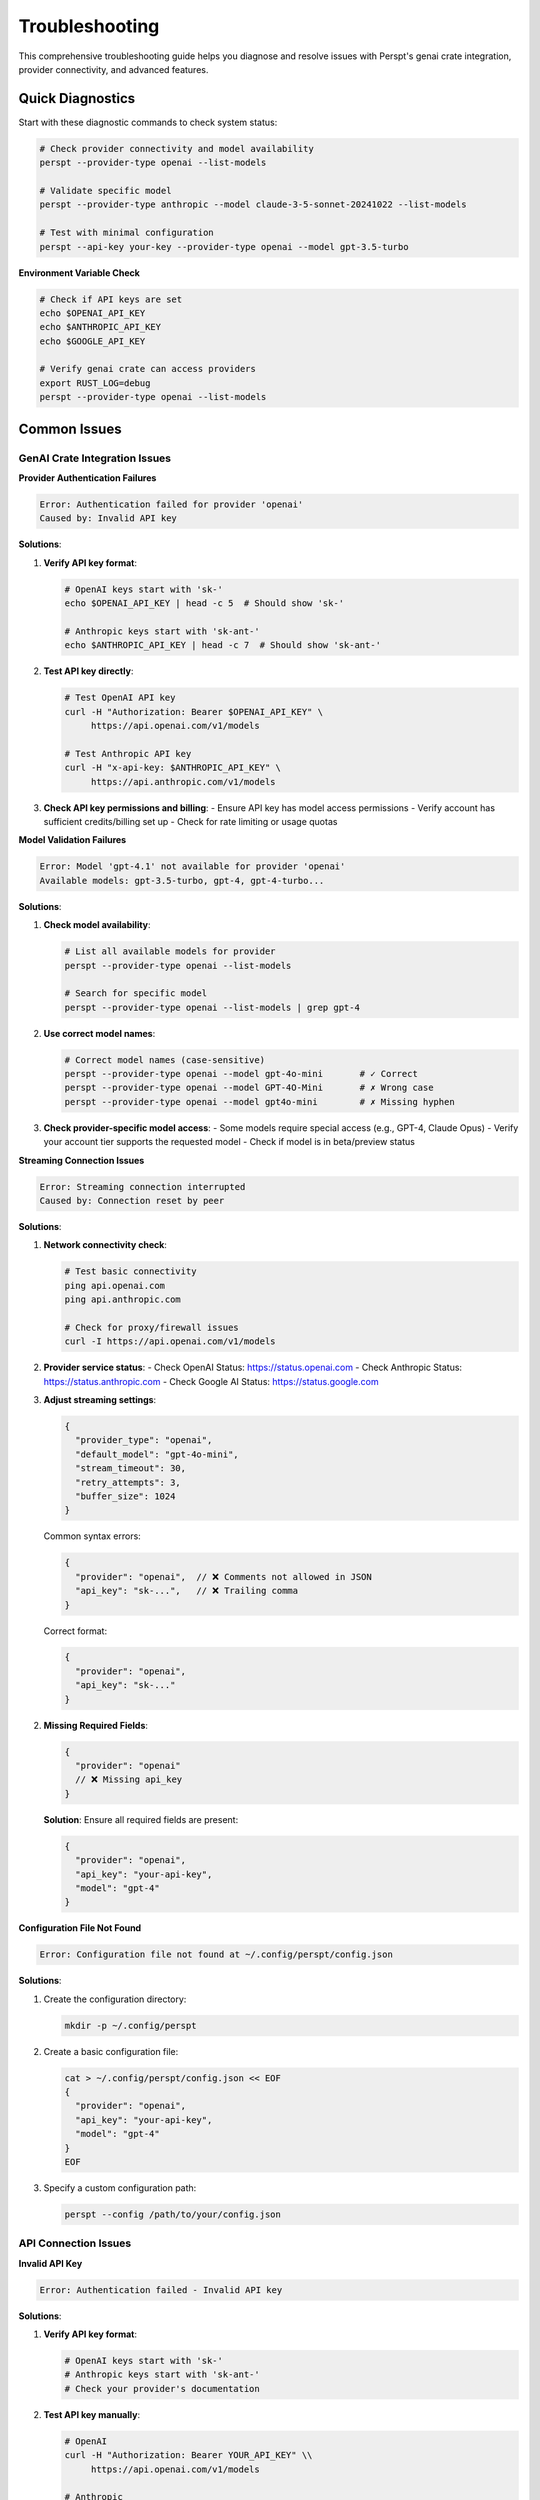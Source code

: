 Troubleshooting
===============

This comprehensive troubleshooting guide helps you diagnose and resolve issues with Perspt's genai crate integration, provider connectivity, and advanced features.

Quick Diagnostics
------------------

Start with these diagnostic commands to check system status:

.. code-block:: bash

   # Check provider connectivity and model availability
   perspt --provider-type openai --list-models
   
   # Validate specific model
   perspt --provider-type anthropic --model claude-3-5-sonnet-20241022 --list-models
   
   # Test with minimal configuration
   perspt --api-key your-key --provider-type openai --model gpt-3.5-turbo

**Environment Variable Check**

.. code-block:: bash

   # Check if API keys are set
   echo $OPENAI_API_KEY
   echo $ANTHROPIC_API_KEY
   echo $GOOGLE_API_KEY
   
   # Verify genai crate can access providers
   export RUST_LOG=debug
   perspt --provider-type openai --list-models

Common Issues
-------------

GenAI Crate Integration Issues
~~~~~~~~~~~~~~~~~~~~~~~~~~~~~~

**Provider Authentication Failures**

.. code-block:: text

   Error: Authentication failed for provider 'openai'
   Caused by: Invalid API key

**Solutions**:

1. **Verify API key format**:

   .. code-block:: bash

      # OpenAI keys start with 'sk-'
      echo $OPENAI_API_KEY | head -c 5  # Should show 'sk-'
      
      # Anthropic keys start with 'sk-ant-'
      echo $ANTHROPIC_API_KEY | head -c 7  # Should show 'sk-ant-'

2. **Test API key directly**:

   .. code-block:: bash

      # Test OpenAI API key
      curl -H "Authorization: Bearer $OPENAI_API_KEY" \
           https://api.openai.com/v1/models
      
      # Test Anthropic API key
      curl -H "x-api-key: $ANTHROPIC_API_KEY" \
           https://api.anthropic.com/v1/models

3. **Check API key permissions and billing**:
   - Ensure API key has model access permissions
   - Verify account has sufficient credits/billing set up
   - Check for rate limiting or usage quotas

**Model Validation Failures**

.. code-block:: text

   Error: Model 'gpt-4.1' not available for provider 'openai'
   Available models: gpt-3.5-turbo, gpt-4, gpt-4-turbo...

**Solutions**:

1. **Check model availability**:

   .. code-block:: bash

      # List all available models for provider
      perspt --provider-type openai --list-models
      
      # Search for specific model
      perspt --provider-type openai --list-models | grep gpt-4

2. **Use correct model names**:

   .. code-block:: bash

      # Correct model names (case-sensitive)
      perspt --provider-type openai --model gpt-4o-mini       # ✓ Correct
      perspt --provider-type openai --model GPT-4O-Mini       # ✗ Wrong case
      perspt --provider-type openai --model gpt4o-mini        # ✗ Missing hyphen

3. **Check provider-specific model access**:
   - Some models require special access (e.g., GPT-4, Claude Opus)
   - Verify your account tier supports the requested model
   - Check if model is in beta/preview status

**Streaming Connection Issues**

.. code-block:: text

   Error: Streaming connection interrupted
   Caused by: Connection reset by peer

**Solutions**:

1. **Network connectivity check**:

   .. code-block:: bash

      # Test basic connectivity
      ping api.openai.com
      ping api.anthropic.com
      
      # Check for proxy/firewall issues
      curl -I https://api.openai.com/v1/models

2. **Provider service status**:
   - Check OpenAI Status: https://status.openai.com
   - Check Anthropic Status: https://status.anthropic.com
   - Check Google AI Status: https://status.google.com

3. **Adjust streaming settings**:

   .. code-block:: json

      {
        "provider_type": "openai",
        "default_model": "gpt-4o-mini",
        "stream_timeout": 30,
        "retry_attempts": 3,
        "buffer_size": 1024
      }

   Common syntax errors:

   .. code-block:: json

      {
        "provider": "openai",  // ❌ Comments not allowed in JSON
        "api_key": "sk-...",   // ❌ Trailing comma
      }

   Correct format:

   .. code-block:: json

      {
        "provider": "openai",
        "api_key": "sk-..."
      }

2. **Missing Required Fields**:

   .. code-block:: json

      {
        "provider": "openai"
        // ❌ Missing api_key
      }

   **Solution**: Ensure all required fields are present:

   .. code-block:: json

      {
        "provider": "openai",
        "api_key": "your-api-key",
        "model": "gpt-4"
      }

**Configuration File Not Found**

.. code-block:: text

   Error: Configuration file not found at ~/.config/perspt/config.json

**Solutions**:

1. Create the configuration directory:

   .. code-block:: bash

      mkdir -p ~/.config/perspt

2. Create a basic configuration file:

   .. code-block:: bash

      cat > ~/.config/perspt/config.json << EOF
      {
        "provider": "openai",
        "api_key": "your-api-key",
        "model": "gpt-4"
      }
      EOF

3. Specify a custom configuration path:

   .. code-block:: bash

      perspt --config /path/to/your/config.json

API Connection Issues
~~~~~~~~~~~~~~~~~~~~~

**Invalid API Key**

.. code-block:: text

   Error: Authentication failed - Invalid API key

**Solutions**:

1. **Verify API key format**:

   .. code-block:: bash

      # OpenAI keys start with 'sk-'
      # Anthropic keys start with 'sk-ant-'
      # Check your provider's documentation

2. **Test API key manually**:

   .. code-block:: bash

      # OpenAI
      curl -H "Authorization: Bearer YOUR_API_KEY" \\
           https://api.openai.com/v1/models

      # Anthropic
      curl -H "x-api-key: YOUR_API_KEY" \\
           -H "anthropic-version: 2023-06-01" \\
           https://api.anthropic.com/v1/messages

3. **Check API key permissions**:
   - Ensure the key has necessary permissions
   - Check if the key is associated with the correct organization
   - Verify the key hasn't expired

**Network Connectivity Issues**

.. code-block:: text

   Error: Failed to connect to API endpoint

**Solutions**:

1. **Check internet connectivity**:

   .. code-block:: bash

      ping google.com
      curl -I https://api.openai.com

2. **Verify firewall/proxy settings**:

   .. code-block:: bash

      # Check if behind corporate firewall
      echo $HTTP_PROXY
      echo $HTTPS_PROXY

3. **Test with different endpoints**:

   .. code-block:: bash

      # Try different base URLs
      curl https://api.openai.com/v1/models
      curl https://api.anthropic.com/v1/models

4. **Configure proxy if needed**:

   .. code-block:: json

      {
        "provider": "openai",
        "proxy": {
          "http": "http://proxy.company.com:8080",
          "https": "https://proxy.company.com:8080"
        }
      }

**Rate Limiting**

.. code-block:: text

   Error: Rate limit exceeded

**Solutions**:

1. **Wait and retry**:
   - Most rate limits reset within minutes
   - Implement exponential backoff

2. **Check rate limits**:

   .. code-block:: bash

      # Check OpenAI rate limits
      curl -H "Authorization: Bearer YOUR_API_KEY" \\
           https://api.openai.com/v1/usage

3. **Optimize requests**:

   .. code-block:: json

      {
        "rate_limiting": {
          "requests_per_minute": 50,
          "delay_between_requests": 1.2,
          "max_retries": 3
        }
      }

4. **Upgrade API plan**:
   - Consider higher-tier plans for increased limits
   - Contact provider support for enterprise limits

Model and Response Issues
~~~~~~~~~~~~~~~~~~~~~~~~~

**Model Not Available**

.. code-block:: text

   Error: Model 'gpt-5' not found

**Solutions**:

1. **Check available models**:

   .. code-block:: text

      > /list-models

2. **Verify model name spelling**:

   .. code-block:: json

      {
        "model": "gpt-4-turbo",  // ✓ Correct
        "model": "gpt-4-turob"   // ❌ Typo
      }

3. **Check provider model availability**:
   - Some models may be region-specific
   - Newer models might not be available to all users

**Slow Responses**

**Causes and solutions**:

1. **Large context windows**:

   .. code-block:: json

      {
        "max_tokens": 1000,        // ✓ Reasonable
        "conversation_history_limit": 20  // ✓ Limit history
      }

2. **Network latency**:

   .. code-block:: bash

      # Test latency to provider
      ping api.openai.com

3. **Provider server load**:
   - Check provider status pages
   - Try different models or regions

**Unexpected Responses**

.. code-block:: text

   AI responses seem off-topic or inappropriate

**Solutions**:

1. **Review system prompt**:

   .. code-block:: json

      {
        "system_prompt": "You are a helpful assistant..."  // Clear instructions
      }

2. **Adjust model parameters**:

   .. code-block:: json

      {
        "temperature": 0.3,     // Lower for more focused responses
        "top_p": 0.8,          // Reduce randomness
        "frequency_penalty": 0.2  // Reduce repetition
      }

3. **Clear conversation history**:

   .. code-block:: text

      > /clear

Local Model Issues
~~~~~~~~~~~~~~~~~~

**Ollama Connection Failed**

.. code-block:: text

   Error: Failed to connect to Ollama at localhost:11434

**Solutions**:

1. **Check if Ollama is running**:

   .. code-block:: bash

      # Start Ollama
      ollama serve

      # Check if running
      curl http://localhost:11434/api/tags

2. **Verify model is installed**:

   .. code-block:: bash

      ollama list
      ollama pull llama2:7b  # Install if missing

3. **Check port configuration**:

   .. code-block:: json

      {
        "provider": "ollama",
        "base_url": "http://localhost:11434"  // Correct port
      }

**Insufficient Memory/GPU**

.. code-block:: text

   Error: Out of memory when loading model

**Solutions**:

1. **Use smaller models**:

   .. code-block:: bash

      # Instead of 13B model, use 7B
      ollama pull llama2:7b
      ollama pull mistral:7b

2. **Adjust GPU layers**:

   .. code-block:: json

      {
        "provider": "ollama",
        "options": {
          "num_gpu": 0,     // Use CPU only
          "num_thread": 4   // Limit CPU threads
        }
      }

3. **Monitor system resources**:

   .. code-block:: bash

      # Check memory usage
      htop
      nvidia-smi  # For GPU usage

Platform-Specific Issues
-------------------------

macOS Issues
~~~~~~~~~~~~

**Gatekeeper Blocking Execution**

.. code-block:: text

   "perspt" cannot be opened because it is from an unidentified developer

**Solution**:

.. code-block:: bash

   sudo xattr -rd com.apple.quarantine /path/to/perspt

**Homebrew Installation Issues**

.. code-block:: bash

   # Update Homebrew
   brew update
   brew upgrade

   # Clear caches
   brew cleanup

   # Reinstall if needed
   brew uninstall perspt
   brew install perspt

Linux Issues
~~~~~~~~~~~~

**Missing Shared Libraries**

.. code-block:: text

   error while loading shared libraries: libssl.so.1.1

**Solutions**:

.. code-block:: bash

   # Ubuntu/Debian
   sudo apt update
   sudo apt install libssl1.1 libssl-dev

   # Fedora/RHEL
   sudo dnf install openssl-libs openssl-devel

   # Check library dependencies
   ldd /path/to/perspt

**Permission Issues**

.. code-block:: bash

   # Make executable
   chmod +x perspt

   # Install system-wide
   sudo cp perspt /usr/local/bin/

Windows Issues
~~~~~~~~~~~~~~

**PowerShell Execution Policy**

.. code-block:: powershell

   # Check current policy
   Get-ExecutionPolicy

   # Set policy to allow local scripts
   Set-ExecutionPolicy -ExecutionPolicy RemoteSigned -Scope CurrentUser

**Windows Defender False Positive**

1. Add Perspt to Windows Defender exclusions
2. Download from official sources only
3. Verify file hashes if available

Advanced Troubleshooting
------------------------

Debug Mode
~~~~~~~~~~

Enable detailed logging:

.. code-block:: json

   {
     "debug": {
       "enabled": true,
       "log_level": "trace",
       "log_file": "~/.config/perspt/debug.log"
     }
   }

Run with verbose output:

.. code-block:: bash

   perspt --verbose --debug

Log Analysis
~~~~~~~~~~~~

Check log files for detailed error information:

.. code-block:: bash

   # View recent logs
   tail -f ~/.config/perspt/perspt.log

   # Search for specific errors
   grep -i "error" ~/.config/perspt/perspt.log

   # Analyze API calls
   grep -i "api" ~/.config/perspt/debug.log

Network Debugging
~~~~~~~~~~~~~~~~~

**Capture network traffic**:

.. code-block:: bash

   # Using tcpdump (Linux/macOS)
   sudo tcpdump -i any -n host api.openai.com

   # Using netstat
   netstat -an | grep :443

**Test with curl**:

.. code-block:: bash

   # Test OpenAI API
   curl -v -H "Authorization: Bearer YOUR_API_KEY" \\
        -H "Content-Type: application/json" \\
        -d '{"model":"gpt-4o-mini","messages":[{"role":"user","content":"Hello"}]}' \\
        https://api.openai.com/v1/chat/completions

Configuration Debugging
~~~~~~~~~~~~~~~~~~~~~~~

**Validate configuration**:

.. code-block:: bash

   # Check JSON syntax
   python -c "import json; print(json.load(open('config.json')))"

   # Validate with Perspt
   perspt --validate-config

**Test minimal configuration**:

.. code-block:: json

   {
     "provider": "openai",
     "api_key": "your-key",
     "model": "gpt-4o-mini"
   }

Performance Debugging
~~~~~~~~~~~~~~~~~~~~~

**Monitor resource usage**:

.. code-block:: bash

   # Monitor CPU and memory
   top -p $(pgrep perspt)

   # Monitor disk I/O
   iotop -p $(pgrep perspt)

**Profile network usage**:

.. code-block:: bash

   # Monitor bandwidth usage
   netlimit -p $(pgrep perspt)

Recovery Procedures
-------------------

Reset Configuration
~~~~~~~~~~~~~~~~~~~

1. **Backup current configuration**:

   .. code-block:: bash

      cp ~/.config/perspt/config.json ~/.config/perspt/config.json.backup

2. **Reset to defaults**:

   .. code-block:: bash

      rm ~/.config/perspt/config.json
      perspt --create-config

3. **Restore from backup if needed**:

   .. code-block:: bash

      cp ~/.config/perspt/config.json.backup ~/.config/perspt/config.json

Clear Cache and Data
~~~~~~~~~~~~~~~~~~~~

.. code-block:: bash

   # Clear conversation history
   rm -rf ~/.config/perspt/history/

   # Clear cache
   rm -rf ~/.config/perspt/cache/

   # Clear temporary files
   rm -rf /tmp/perspt*

Complete Reinstallation
~~~~~~~~~~~~~~~~~~~~~~~

.. code-block:: bash

   # Remove all Perspt data
   rm -rf ~/.config/perspt/
   rm -rf ~/.local/share/perspt/

   # Uninstall and reinstall
   # (method depends on installation method)

Getting Help
------------

Community Support
~~~~~~~~~~~~~~~~~

- **GitHub Issues**: Report bugs and feature requests
- **Discussions**: Ask questions and share tips
- **Discord/Slack**: Real-time community support

Reporting Issues
~~~~~~~~~~~~~~~

When reporting issues, include:

1. **System information**:

   .. code-block:: bash

      perspt --version
      uname -a  # or systeminfo on Windows

2. **Configuration** (sanitized):

   .. code-block:: json

      {
        "provider": "openai",
        "model": "gpt-4",
        "api_key": "sk-***redacted***"
      }

3. **Error messages** (full text)
4. **Steps to reproduce**
5. **Expected vs actual behavior**

Professional Support
~~~~~~~~~~~~~~~~~~~~

For enterprise users:

- **Priority support tickets**
- **Direct communication channels**
- **Custom configuration assistance**
- **Integration consulting**



Provider-Specific Troubleshooting
---------------------------------

OpenAI Provider Issues
~~~~~~~~~~~~~~~~~~~~~~

**Authentication and API Key Problems**

.. code-block:: text

   Error: Invalid API key for OpenAI
   Error: Rate limit exceeded for model gpt-4

**Solutions**:

1. **API Key Validation**:

   .. code-block:: bash

      # Verify OpenAI API key format (should start with 'sk-')
      echo $OPENAI_API_KEY | head -c 3  # Should show 'sk-'
      
      # Test API key with curl
      curl -H "Authorization: Bearer $OPENAI_API_KEY" \
           https://api.openai.com/v1/models

2. **Rate Limiting Management**:

   .. code-block:: bash

      # Use tier-appropriate models
      perspt --provider-type openai --model gpt-3.5-turbo  # Lower tier
      perspt --provider-type openai --model gpt-4o-mini    # Tier 1+
      perspt --provider-type openai --model gpt-4          # Tier 3+

3. **Quota and Billing Issues**:
   - Check OpenAI dashboard for usage limits
   - Verify payment method is valid
   - Monitor usage to avoid unexpected charges

**Model Access Issues**

.. code-block:: text

   Error: Model 'o1-preview' not available
   Error: Insufficient quota for GPT-4

**Solutions**:

1. **Model Tier Requirements**:

   .. code-block:: bash

      # Tier 1 models (widely available)
      perspt --provider-type openai --model gpt-3.5-turbo
      perspt --provider-type openai --model gpt-4o-mini
      
      # Tier 2+ models (higher usage requirements)
      perspt --provider-type openai --model gpt-4
      perspt --provider-type openai --model gpt-4-turbo
      
      # Special access models (invitation/waitlist)
      perspt --provider-type openai --model o1-preview
      perspt --provider-type openai --model o1-mini

2. **Reasoning Model Limitations**:
   - o1 models have special usage patterns
   - Higher latency expected for reasoning
   - May have stricter rate limits

Anthropic Provider Issues
~~~~~~~~~~~~~~~~~~~~~~~~~

**Claude Model Access**

.. code-block:: text

   Error: Model 'claude-3-opus-20240229' not available
   Error: Anthropic API key authentication failed

**Solutions**:

1. **API Key Format**:

   .. code-block:: bash

      # Anthropic keys start with 'sk-ant-'
      echo $ANTHROPIC_API_KEY | head -c 7  # Should show 'sk-ant-'
      
      # Test with curl
      curl -H "x-api-key: $ANTHROPIC_API_KEY" \
           -H "anthropic-version: 2023-06-01" \
           https://api.anthropic.com/v1/models

2. **Model Availability**:

   .. code-block:: bash

      # Generally available models
      perspt --provider-type anthropic --model claude-3-5-sonnet-20241022
      perspt --provider-type anthropic --model claude-3-5-haiku-20241022
      
      # Request access for Opus through Anthropic Console
      perspt --provider-type anthropic --model claude-3-opus-20240229

3. **Rate Limiting**:
   - Anthropic has strict rate limits for new accounts
   - Build up usage history for higher limits
   - Use Haiku model for testing and development

Google AI (Gemini) Provider Issues
~~~~~~~~~~~~~~~~~~~~~~~~~~~~~~~~~~

**API Key and Setup Problems**

.. code-block:: text

   Error: Google AI API key not valid
   Error: Gemini model access denied

**Solutions**:

1. **API Key Configuration**:

   .. code-block:: bash

      # Get API key from Google AI Studio
      export GOOGLE_API_KEY="your-api-key"
      # Alternative environment variable
      export GEMINI_API_KEY="your-api-key"
      
      # Test API access
      curl -H "Content-Type: application/json" \
           "https://generativelanguage.googleapis.com/v1beta/models?key=$GOOGLE_API_KEY"

2. **Model Selection**:

   .. code-block:: bash

      # Recommended models
      perspt --provider-type google --model gemini-1.5-flash     # Fast, cost-effective
      perspt --provider-type google --model gemini-1.5-pro      # Balanced capability
      perspt --provider-type google --model gemini-1.5-pro-exp  # Experimental features

3. **Geographic Restrictions**:
   - Some Gemini models have geographic limitations
   - Check Google AI availability in your region
   - Use VPN if necessary and allowed by Google's terms

Groq Provider Issues
~~~~~~~~~~~~~~~~~~~~

**Service Availability**

.. code-block:: text

   Error: Groq service temporarily unavailable
   Error: Model inference timeout

**Solutions**:

1. **Service Reliability**:
   - Groq prioritizes speed over availability
   - Configure fallback providers for production use
   - Monitor Groq status page for outages

2. **Model Selection**:

   .. code-block:: bash

      # Fast inference models
      perspt --provider-type groq --model llama-3.1-8b-instant
      perspt --provider-type groq --model mixtral-8x7b-32768
      perspt --provider-type groq --model gemma-7b-it

3. **Timeout Configuration**:

   .. code-block:: json

      {
        "provider_type": "groq",
        "timeout": 30,
        "retry_attempts": 2,
        "fallback_provider": "openai"
      }

Cohere Provider Issues
~~~~~~~~~~~~~~~~~~~~~~

**API Integration Problems**

.. code-block:: text

   Error: Cohere API authentication failed
   Error: Model 'command-r-plus' not accessible

**Solutions**:

1. **API Key Setup**:

   .. code-block:: bash

      export COHERE_API_KEY="your-api-key"
      
      # Test API access
      curl -H "Authorization: Bearer $COHERE_API_KEY" \
           https://api.cohere.ai/v1/models

2. **Model Access**:

   .. code-block:: bash

      # Available Cohere models
      perspt --provider-type cohere --model command-r
      perspt --provider-type cohere --model command-r-plus
      perspt --provider-type cohere --model command-light

XAI (Grok) Provider Issues
~~~~~~~~~~~~~~~~~~~~~~~~~~

**Grok Model Access**

.. code-block:: text

   Error: XAI API key invalid
   Error: Grok model not available

**Solutions**:

1. **API Configuration**:

   .. code-block:: bash

      export XAI_API_KEY="your-api-key"
      
      # Check available models
      perspt --provider-type xai --list-models

2. **Model Selection**:

   .. code-block:: bash

      # Available Grok models
      perspt --provider-type xai --model grok-beta

Ollama (Local) Provider Issues
~~~~~~~~~~~~~~~~~~~~~~~~~~~~~~

**Service Connection Problems**

.. code-block:: text

   Error: Could not connect to Ollama server
   Error: Model not found in Ollama

**Solutions**:

1. **Ollama Service Management**:

   .. code-block:: bash

      # Check if Ollama is running
      curl http://localhost:11434/api/tags
      
      # Start Ollama service
      ollama serve
      
      # Start as background service (macOS)
      brew services start ollama

2. **Model Management**:

   .. code-block:: bash

      # List installed models
      ollama list
      
      # Install popular models
      ollama pull llama3.2:8b
      ollama pull mistral:7b
      ollama pull codellama:7b
      
      # Remove unused models to save space
      ollama rm unused-model

3. **Resource Optimization**:

   .. code-block:: bash

      # Check system resources
      htop
      nvidia-smi  # For GPU users
      
      # Use smaller models for limited resources
      ollama pull llama3.2:3b      # 3B parameters
      ollama pull phi3:mini        # Microsoft Phi-3 Mini

4. **Configuration Tuning**:

   .. code-block:: json

      {
        "provider_type": "ollama",
        "base_url": "http://localhost:11434",
        "options": {
          "num_gpu": 1,           # Number of GPU layers
          "num_thread": 8,        # CPU threads
          "num_ctx": 4096,        # Context window
          "temperature": 0.7,
          "top_p": 0.9
        }
      }

Performance Optimization
------------------------

Response Time Optimization
~~~~~~~~~~~~~~~~~~~~~~~~~~

**Model Selection for Speed**

.. code-block:: bash

   # Fastest models by provider
   perspt --provider-type groq --model llama-3.1-8b-instant     # Groq (fastest)
   perspt --provider-type openai --model gpt-4o-mini            # OpenAI (fast)
   perspt --provider-type google --model gemini-1.5-flash       # Google (fast)
   perspt --provider-type anthropic --model claude-3-5-haiku-20241022  # Anthropic (fast)

**Configuration Tuning**

.. code-block:: json

   {
     "performance": {
       "max_tokens": 1000,           # Limit response length
       "stream": true,               # Enable streaming
       "timeout": 15,                # Shorter timeout
       "parallel_requests": 2,       # Multiple requests
       "cache_responses": true       # Cache similar queries
     }
   }

Memory and Resource Management
~~~~~~~~~~~~~~~~~~~~~~~~~~~~~~

**System Resource Monitoring**

.. code-block:: bash

   # Monitor CPU and memory usage
   top -p $(pgrep perspt)
   
   # Monitor network usage
   iftop -i any -f "host api.openai.com"
   
   # Check disk usage for logs and cache
   du -sh ~/.config/perspt/

**Resource Optimization**

.. code-block:: json

   {
     "resource_limits": {
       "max_history_size": 50,       # Limit conversation history
       "cache_size_mb": 100,         # Limit cache size
       "log_rotation_size": "10MB",  # Rotate logs
       "cleanup_interval": "24h"     # Regular cleanup
     }
   }

Network Performance
~~~~~~~~~~~~~~~~~~~

**Connection Optimization**

.. code-block:: json

   {
     "network": {
       "keep_alive": true,           # Reuse connections
       "connection_pool_size": 5,    # Pool connections
       "dns_cache": true,            # Cache DNS lookups
       "compression": true           # Enable compression
     }
   }

**Regional Configuration**

.. code-block:: json

   {
     "provider_endpoints": {
       "openai": "https://api.openai.com",           # US
       "anthropic": "https://api.anthropic.com",     # US
       "google": "https://generativelanguage.googleapis.com"  # Global
     }
   }

Advanced Recovery Procedures
---------------------------

Complete System Reset
~~~~~~~~~~~~~~~~~~~~~

**Full Configuration Reset**

.. code-block:: bash

   # Backup current configuration
   cp -r ~/.config/perspt ~/.config/perspt.backup.$(date +%Y%m%d)
   
   # Remove all Perspt data
   rm -rf ~/.config/perspt/
   rm -rf ~/.local/share/perspt/
   rm -rf ~/.cache/perspt/
   
   # Clear temporary files
   rm -rf /tmp/perspt*
   
   # Recreate default configuration
   perspt --create-default-config

**Selective Reset Options**

.. code-block:: bash

   # Reset only configuration
   rm ~/.config/perspt/config.json
   perspt --setup
   
   # Clear only cache
   rm -rf ~/.config/perspt/cache/
   
   # Clear only conversation history
   rm -rf ~/.config/perspt/history/
   
   # Reset only logs
   rm ~/.config/perspt/*.log

Emergency Fallback Procedures
~~~~~~~~~~~~~~~~~~~~~~~~~~~~~

**Provider Fallback Chain**

.. code-block:: json

   {
     "fallback_chain": [
       {
         "provider_type": "openai",
         "model": "gpt-4o-mini",
         "on_failure": "next"
       },
       {
         "provider_type": "anthropic", 
         "model": "claude-3-5-haiku-20241022",
         "on_failure": "next"
       },
       {
         "provider_type": "ollama",
         "model": "llama3.2:8b",
         "on_failure": "fail"
       }
     ]
   }

**Manual Override Mode**

.. code-block:: bash

   # Force specific provider regardless of config
   perspt --force-provider openai --force-model gpt-3.5-turbo
   
   # Use minimal configuration
   perspt --no-config --api-key sk-... --provider-type openai
   
   # Debug mode with maximum verbosity
   perspt --debug --verbose --log-level trace

Data Recovery
~~~~~~~~~~~~~

**Conversation History Recovery**

.. code-block:: bash

   # Check for backup files
   ls ~/.config/perspt/history/*.backup
   
   # Restore from backup
   cp ~/.config/perspt/history/conversation.backup \
      ~/.config/perspt/history/conversation.json
   
   # Export conversations before reset
   perspt --export-history ~/perspt-backup.json

**Configuration Recovery**

.. code-block:: bash

   # Restore from automatic backup
   cp ~/.config/perspt/config.json.backup ~/.config/perspt/config.json
   
   # Recreate from environment variables
   perspt --config-from-env
   
   # Interactive configuration rebuild
   perspt --reconfigure

Version Migration Issues
~~~~~~~~~~~~~~~~~~~~~~~

**Upgrading from allms to genai**

.. code-block:: bash

   # Backup old configuration
   cp ~/.config/perspt/config.json ~/.config/perspt/config.allms.backup
   
   # Run migration script
   perspt --migrate-config
   
   # Manual migration if needed
   perspt --validate-config --fix-issues

**Downgrade Procedures**

.. code-block:: bash

   # Install specific version
   cargo install perspt --version 0.2.0
   
   # Use version-specific configuration
   cp ~/.config/perspt/config.v0.2.0.json ~/.config/perspt/config.json

Emergency Contact and Support
-----------------------------

Critical Issue Escalation
~~~~~~~~~~~~~~~~~~~~~~~~~

For production-critical issues:

1. **Immediate Workarounds**:
   - Switch to backup providers
   - Use local models (Ollama) for offline capability
   - Enable debug logging for detailed diagnosis

2. **Community Support Channels**:
   - GitHub Issues: https://github.com/eonseed/perspt/issues
   - Discord Community: [Link to Discord]
   - Reddit: r/perspt

3. **Enterprise Support**:
   - Priority ticket system
   - Direct developer contact
   - Custom configuration assistance

Issue Documentation Template
~~~~~~~~~~~~~~~~~~~~~~~~~~~~

When reporting issues, include this information:

.. code-block:: text

   **Environment Information:**
   - OS: [macOS 14.1 / Ubuntu 22.04 / Windows 11]
   - Perspt Version: [perspt --version]
   - Installation Method: [cargo / brew / binary]
   
   **Configuration:**
   - Provider: [openai / anthropic / google / etc.]
   - Model: [gpt-4o-mini / claude-3-5-sonnet / etc.]
   - Config file: [attach sanitized config.json]
   
   **Error Details:**
   - Full error message: [exact text]
   - Error code: [if available]
   - Stack trace: [if available]
   
   **Reproduction Steps:**
   1. [Step 1]
   2. [Step 2]
   3. [Error occurs]
   
   **Expected vs Actual Behavior:**
   - Expected: [what should happen]
   - Actual: [what actually happens]
   
   **Additional Context:**
   - Network environment: [corporate / home / proxy]
   - Recent changes: [configuration / system updates]
   - Workarounds attempted: [list what you've tried]

Recovery Verification
~~~~~~~~~~~~~~~~~~~~

After resolving issues, verify system health:

.. code-block:: bash

   # Test basic functionality
   perspt --provider-type openai --model gpt-3.5-turbo --test-connection
   
   # Verify configuration
   perspt --validate-config
   
   # Test streaming
   echo "Hello" | perspt --provider-type openai --model gpt-4o-mini --stream
   
   # Check all providers
   for provider in openai anthropic google groq; do
     echo "Testing $provider..."
     perspt --provider-type $provider --list-models
   done

Related Documentation
--------------------

For additional help:

- :doc:`providers` - Provider-specific configuration and features
- :doc:`advanced-features` - Advanced usage patterns and optimization
- :doc:`../configuration` - Complete configuration reference
- :doc:`../developer-guide/index` - Development and API documentation
- :doc:`../api/index` - API reference and integration guides
